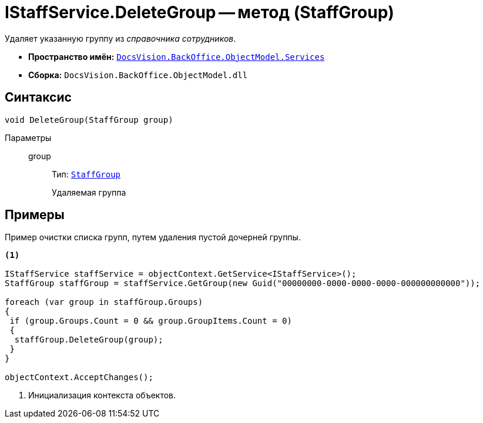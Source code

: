 = IStaffService.DeleteGroup -- метод (StaffGroup)

Удаляет указанную группу из _справочника сотрудников_.

* *Пространство имён:* `xref:BackOffice-ObjectModel-Services-Entities:Services_NS.adoc[DocsVision.BackOffice.ObjectModel.Services]`
* *Сборка:* `DocsVision.BackOffice.ObjectModel.dll`

== Синтаксис

[source,csharp]
----
void DeleteGroup(StaffGroup group)
----

Параметры::
group:::
Тип: `xref:BackOffice-ObjectModel:StaffGroup_CL.adoc[StaffGroup]`
+
Удаляемая группа

== Примеры

Пример очистки списка групп, путем удаления пустой дочерней группы.

[source,csharp]
----
<.>

IStaffService staffService = objectContext.GetService<IStaffService>();
StaffGroup staffGroup = staffService.GetGroup(new Guid("00000000-0000-0000-0000-000000000000"));

foreach (var group in staffGroup.Groups)
{
 if (group.Groups.Count = 0 && group.GroupItems.Count = 0)
 {
  staffGroup.DeleteGroup(group);
 }
}

objectContext.AcceptChanges();
----
<.> Инициализация контекста объектов.
